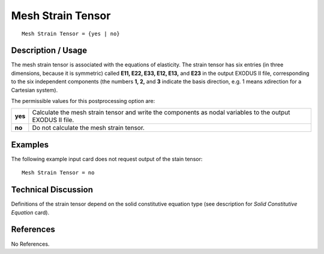 **********************
**Mesh Strain Tensor**
**********************

::

   Mesh Strain Tensor = {yes | no}

-----------------------
**Description / Usage**
-----------------------

The mesh strain tensor is associated with the equations of elasticity. The strain tensor
has six entries (in three dimensions, because it is symmetric) called **E11, E22, E33, E12, E13,** and **E23** in the output EXODUS II file, corresponding to the six independent
components (the numbers **1, 2,** and **3** indicate the basis direction, e.g. 1 means xdirection
for a Cartesian system).

The permissible values for this postprocessing option are:

======== ===============================================
**yes**  Calculate the mesh strain tensor and write the 
         components as nodal variables to the output 
         EXODUS II file.
**no**   Do not calculate the mesh strain tensor.
======== ===============================================

------------
**Examples**
------------

The following example input card does not request output of the stain tensor:
::

   Mesh Strain Tensor = no

-------------------------
**Technical Discussion**
-------------------------

Definitions of the strain tensor depend on the solid constitutive equation type (see
description for *Solid Constitutive Equation* card).



--------------
**References**
--------------

No References.
